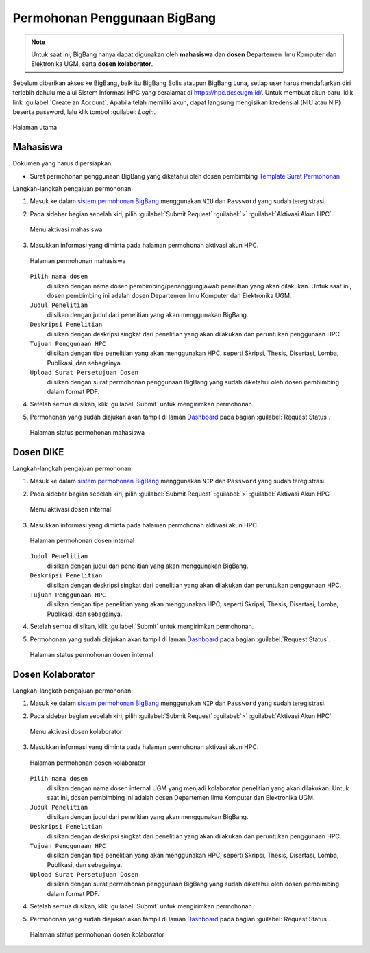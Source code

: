 Permohonan Penggunaan BigBang
=============================

.. note::
  
  Untuk saat ini, BigBang hanya dapat digunakan oleh **mahasiswa** dan **dosen** Departemen Ilmu Komputer dan Elektronika UGM, serta **dosen kolaborator**. 

Sebelum diberikan akses ke BigBang, baik itu BigBang Solis ataupun BigBang Luna, setiap user harus mendaftarkan diri terlebih dahulu melalui Sistem Informasi HPC yang beralamat di https://hpc.dcseugm.id/. Untuk membuat akun baru, klik link :guilabel:`Create an Account`. Apabila telah memiliki akun, dapat langsung mengisikan kredensial (NIU atau NIP) beserta password, lalu klik tombol :guilabel: `Login`.

.. figure:: /_static/gbr/pengantar/permohonan/Homepage.png
      :width: 90%
      :align: center
      :alt: Halaman utama

      Halaman utama

  
Mahasiswa
---------

Dokumen yang harus dipersiapkan:

* Surat permohonan penggunaan BigBang yang diketahui oleh dosen pembimbing
  `Template Surat Permohonan <https://hpc.dcseugm.id/mahasiswa/aktivasi_hpc/download>`_

Langkah-langkah pengajuan permohonan:

1.  Masuk ke dalam `sistem permohonan BigBang <https://hpc.dcseugm.id/>`_ menggunakan ``NIU`` dan ``Password`` yang sudah teregistrasi.
2.  Pada sidebar bagian sebelah kiri, pilih :guilabel:`Submit Request` :guilabel:`>` :guilabel:`Aktivasi Akun HPC`
    
    .. figure:: /_static/gbr/pengantar/permohonan/Aktivasi_Student01.png
      :width: 50%
      :align: center
      :alt: Menu aktivasi mahasiswa  

      Menu aktivasi mahasiswa

3.  Masukkan informasi yang diminta pada halaman permohonan aktivasi akun HPC.
    
    .. figure:: /_static/gbr/pengantar/permohonan/Aktivasi_Student02.png
      :width: 100%
      :align: center
      :alt: Halaman permohonan mahasiswa  

      Halaman permohonan mahasiswa
    
    ``Pilih nama dosen``
      diisikan dengan nama dosen pembimbing/penanggungjawab penelitian yang akan dilakukan. Untuk saat ini, dosen pembimbing ini adalah dosen Departemen Ilmu Komputer dan Elektronika UGM.
    ``Judul Penelitian`` 
      diisikan dengan judul dari penelitian yang akan menggunakan BigBang.
    ``Deskripsi Penelitian``
      diisikan dengan deskripsi singkat dari penelitian yang akan dilakukan dan peruntukan penggunaan HPC.
    ``Tujuan Penggunaan HPC``
      diisikan dengan tipe penelitian yang akan menggunakan HPC, seperti Skripsi, Thesis, Disertasi, Lomba, Publikasi, dan sebagainya.
    ``Upload Surat Persetujuan Dosen``
      diisikan dengan surat permohonan penggunaan BigBang yang sudah diketahui oleh dosen pembimbing dalam format PDF.
4.  Setelah semua diisikan, klik :guilabel:`Submit` untuk mengirimkan permohonan.
5.  Permohonan yang sudah diajukan akan tampil di laman `Dashboard <https://hpc.dcseugm.id/mahasiswa>`_ pada bagian :guilabel:`Request Status`.
    
    .. figure:: /_static/gbr/pengantar/permohonan/Aktivasi_Student03.png
      :width: 100%
      :align: center
      :alt: Halaman status permohonan mahasiswa  

      Halaman status permohonan mahasiswa
      
Dosen DIKE
----------

Langkah-langkah pengajuan permohonan:

1.  Masuk ke dalam `sistem permohonan BigBang <https://hpc.dcseugm.id/>`_ menggunakan ``NIP`` dan ``Password`` yang sudah teregistrasi.
2.  Pada sidebar bagian sebelah kiri, pilih :guilabel:`Submit Request` :guilabel:`>` :guilabel:`Aktivasi Akun HPC`
    
    .. figure:: /_static/gbr/pengantar/permohonan/Aktivasi_DosenInternal.png
      :width: 50%
      :align: center
      :alt: Menu aktivasi dosen internal  

      Menu aktivasi dosen internal

3.  Masukkan informasi yang diminta pada halaman permohonan aktivasi akun HPC.
    
    .. figure:: /_static/gbr/pengantar/permohonan/Aktivasi_DosenInternal01.png
      :width: 100%
      :align: center
      :alt: Halaman permohonan dosen internal  

      Halaman permohonan dosen internal
    
    ``Judul Penelitian`` 
      diisikan dengan judul dari penelitian yang akan menggunakan BigBang.
    ``Deskripsi Penelitian``
      diisikan dengan deskripsi singkat dari penelitian yang akan dilakukan dan peruntukan penggunaan HPC.
    ``Tujuan Penggunaan HPC``
      diisikan dengan tipe penelitian yang akan menggunakan HPC, seperti Skripsi, Thesis, Disertasi, Lomba, Publikasi, dan sebagainya.
4.  Setelah semua diisikan, klik :guilabel:`Submit` untuk mengirimkan permohonan.
5.  Permohonan yang sudah diajukan akan tampil di laman `Dashboard <https://hpc.dcseugm.id/mahasiswa>`_ pada bagian :guilabel:`Request Status`.
    
    .. figure:: /_static/gbr/pengantar/permohonan/Aktivasi_Student03.png
      :width: 100%
      :align: center
      :alt: Halaman status permohonan dosen internal  

      Halaman status permohonan dosen internal

Dosen Kolaborator
-----------------

Langkah-langkah pengajuan permohonan:

1.  Masuk ke dalam `sistem permohonan BigBang <https://hpc.dcseugm.id/>`_ menggunakan ``NIP`` dan ``Password`` yang sudah teregistrasi.
2.  Pada sidebar bagian sebelah kiri, pilih :guilabel:`Submit Request` :guilabel:`>` :guilabel:`Aktivasi Akun HPC`
    
    .. figure:: /_static/gbr/pengantar/permohonan/Aktivasi_Student01.png
      :width: 50%
      :align: center
      :alt: Menu aktivasi dosen kolaborator  

      Menu aktivasi dosen kolaborator

3.  Masukkan informasi yang diminta pada halaman permohonan aktivasi akun HPC.
    
    .. figure:: /_static/gbr/pengantar/permohonan/Aktivasi_Student02.png
      :width: 100%
      :align: center
      :alt: Halaman permohonan dosen kolaborator  

      Halaman permohonan dosen kolaborator
    
    ``Pilih nama dosen``
      diisikan dengan nama dosen internal UGM yang menjadi kolaborator penelitian yang akan dilakukan. Untuk saat ini, dosen pembimbing ini adalah dosen Departemen Ilmu Komputer dan Elektronika UGM.
    ``Judul Penelitian`` 
      diisikan dengan judul dari penelitian yang akan menggunakan BigBang.
    ``Deskripsi Penelitian``
      diisikan dengan deskripsi singkat dari penelitian yang akan dilakukan dan peruntukan penggunaan HPC.
    ``Tujuan Penggunaan HPC``
      diisikan dengan tipe penelitian yang akan menggunakan HPC, seperti Skripsi, Thesis, Disertasi, Lomba, Publikasi, dan sebagainya.
    ``Upload Surat Persetujuan Dosen``
      diisikan dengan surat permohonan penggunaan BigBang yang sudah diketahui oleh dosen pembimbing dalam format PDF.
4.  Setelah semua diisikan, klik :guilabel:`Submit` untuk mengirimkan permohonan.
5.  Permohonan yang sudah diajukan akan tampil di laman `Dashboard <https://hpc.dcseugm.id/mahasiswa>`_ pada bagian :guilabel:`Request Status`.
    
    .. figure:: /_static/gbr/pengantar/permohonan/Aktivasi_Student03.png
      :width: 100%
      :align: center
      :alt: Halaman status permohonan dosen kolaborator  

      Halaman status permohonan dosen kolaborator


 
